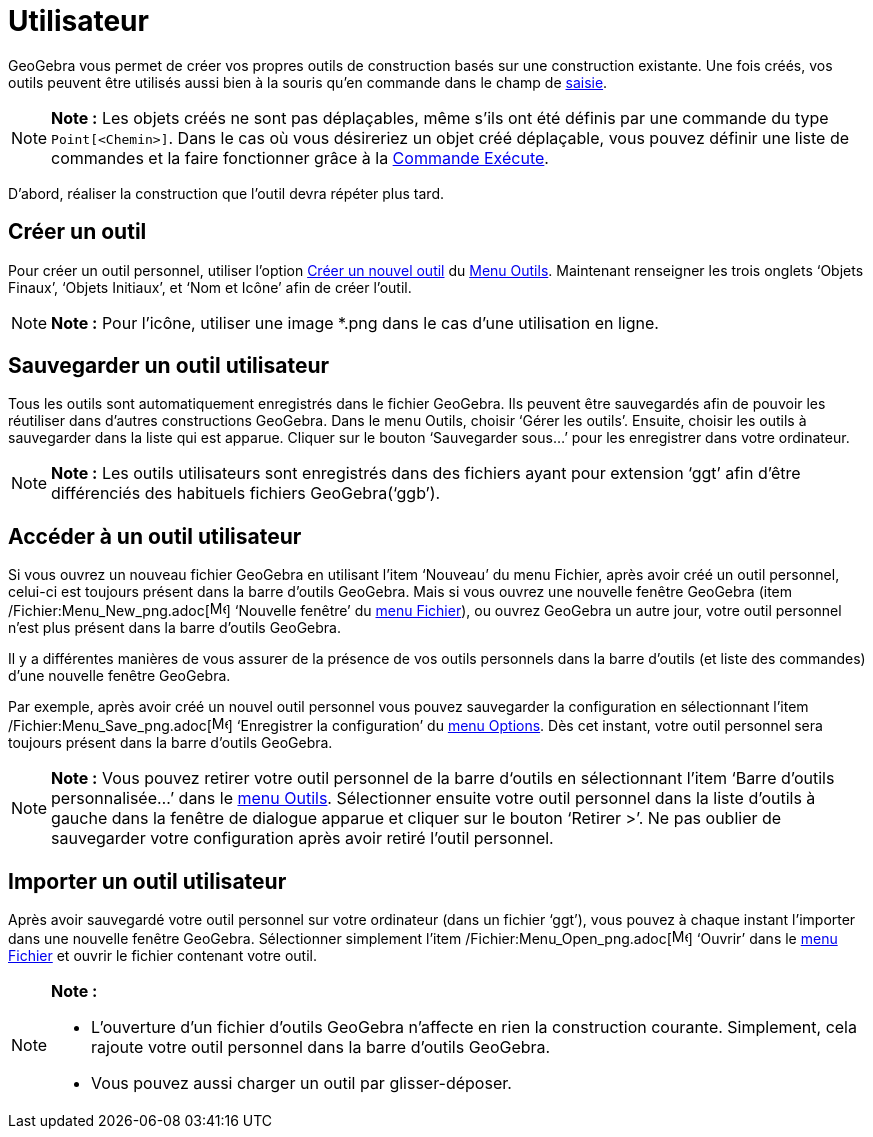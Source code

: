 = Utilisateur
:page-en: tools/Custom_Tools
ifdef::env-github[:imagesdir: /fr/modules/ROOT/assets/images]

GeoGebra vous permet de créer vos propres outils de construction basés sur une construction existante. Une fois créés,
vos outils peuvent être utilisés aussi bien à la souris qu’en commande dans le champ de xref:/Saisie.adoc[saisie].

[NOTE]
====

*Note :* Les objets créés ne sont pas déplaçables, même s'ils ont été définis par une commande du type
`++Point[<Chemin>]++`. Dans le cas où vous désireriez un objet créé déplaçable, vous pouvez définir une liste de
commandes et la faire fonctionner grâce à la xref:/commands/Exécute.adoc[Commande Exécute].

====

D’abord, réaliser la construction que l'outil devra répéter plus tard.

== Créer un outil

Pour créer un outil personnel, utiliser l'option xref:/Dialogue_Création_Outil.adoc[Créer un nouvel outil] du
xref:/Menu_Outils.adoc[Menu Outils]. Maintenant renseigner les trois onglets ‘Objets Finaux’, ‘Objets Initiaux’, et ‘Nom
et Icône’ afin de créer l'outil.

[NOTE]
====

*Note :* Pour l'icône, utiliser une image *.png dans le cas d'une utilisation en ligne.

====

== Sauvegarder un outil utilisateur

Tous les outils sont automatiquement enregistrés dans le fichier GeoGebra. Ils peuvent être sauvegardés afin de pouvoir
les réutiliser dans d’autres constructions GeoGebra. Dans le menu Outils, choisir ‘Gérer les outils’. Ensuite, choisir
les outils à sauvegarder dans la liste qui est apparue. Cliquer sur le bouton ‘Sauvegarder sous…’ pour les enregistrer
dans votre ordinateur.

[NOTE]
====

*Note :* Les outils utilisateurs sont enregistrés dans des fichiers ayant pour extension ‘ggt’ afin d’être différenciés
des habituels fichiers GeoGebra(‘ggb’).

====

== Accéder à un outil utilisateur

Si vous ouvrez un nouveau fichier GeoGebra en utilisant l’item ‘Nouveau’ du menu Fichier, après avoir créé un outil
personnel, celui-ci est toujours présent dans la barre d’outils GeoGebra. Mais si vous ouvrez une nouvelle fenêtre
GeoGebra (item /Fichier:Menu_New_png.adoc[image:Menu_New.png[Menu New.png,width=16,height=16]] ‘Nouvelle fenêtre’ du
xref:/Menu_Fichier.adoc[menu Fichier]), ou ouvrez GeoGebra un autre jour, votre outil personnel n’est plus présent dans
la barre d’outils GeoGebra.

Il y a différentes manières de vous assurer de la présence de vos outils personnels dans la barre d’outils (et liste des
commandes) d’une nouvelle fenêtre GeoGebra.

Par exemple, après avoir créé un nouvel outil personnel vous pouvez sauvegarder la configuration en sélectionnant l’item
/Fichier:Menu_Save_png.adoc[image:Menu_Save.png[Menu Save.png,width=16,height=16]] ‘Enregistrer la configuration’ du
xref:/Menu_Options.adoc[menu Options]. Dès cet instant, votre outil personnel sera toujours présent dans la barre
d’outils GeoGebra.

[NOTE]
====

*Note :* Vous pouvez retirer votre outil personnel de la barre d‘outils en sélectionnant l’item ‘Barre d’outils
personnalisée…’ dans le xref:/Menu_Outils.adoc[menu Outils]. Sélectionner ensuite votre outil personnel dans la liste
d’outils à gauche dans la fenêtre de dialogue apparue et cliquer sur le bouton ‘Retirer >’. Ne pas oublier de
sauvegarder votre configuration après avoir retiré l’outil personnel.

====

== Importer un outil utilisateur

Après avoir sauvegardé votre outil personnel sur votre ordinateur (dans un fichier ‘ggt’), vous pouvez à chaque instant
l’importer dans une nouvelle fenêtre GeoGebra. Sélectionner simplement l’item
/Fichier:Menu_Open_png.adoc[image:Menu_Open.png[Menu Open.png,width=16,height=16]] ‘Ouvrir’ dans le
xref:/Menu_Fichier.adoc[menu Fichier] et ouvrir le fichier contenant votre outil.

[NOTE]
====

*Note :*

* L’ouverture d’un fichier d’outils GeoGebra n’affecte en rien la construction courante. Simplement, cela rajoute votre
outil personnel dans la barre d’outils GeoGebra.
* Vous pouvez aussi charger un outil par glisser-déposer.

====
